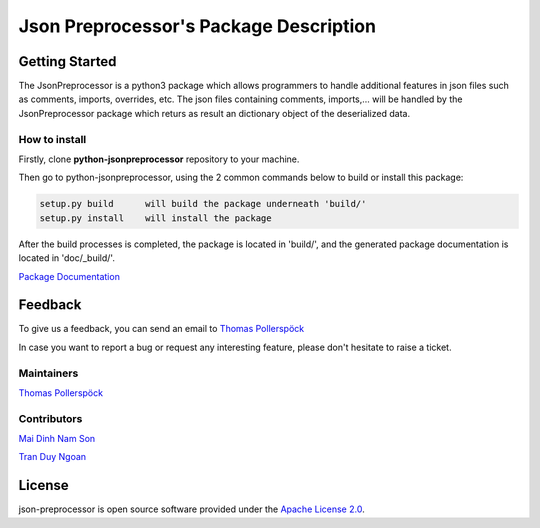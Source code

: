 .. Copyright 2020-2022 Robert Bosch Car Multimedia GmbH

   Licensed under the Apache License, Version 2.0 (the "License");
   you may not use this file except in compliance with the License.
   You may obtain a copy of the License at

   http://www.apache.org/licenses/LICENSE-2.0

   Unless required by applicable law or agreed to in writing, software
   distributed under the License is distributed on an "AS IS" BASIS,
   WITHOUT WARRANTIES OR CONDITIONS OF ANY KIND, either express or implied.
   See the License for the specific language governing permissions and
   limitations under the License.

Json Preprocessor's Package Description
=======================================

Getting Started
---------------

The JsonPreprocessor is a python3 package which allows programmers to handle  
additional features in json files such as comments, imports, overrides, etc. 
The json files containing comments, imports,... will be handled by the JsonPreprocessor 
package which returs as result an dictionary object of the deserialized data.

How to install
~~~~~~~~~~~~~~

Firstly, clone **python-jsonpreprocessor** repository to your machine.

Then go to python-jsonpreprocessor, using the 2 common commands below to build or install this package:

.. code-block::

    setup.py build      will build the package underneath 'build/'
    setup.py install    will install the package

After the build processes is completed, the package is located in 'build/', and the generated 
package documentation is located in 'doc/_build/'.



`Package Documentation <./doc/_build/html/index.html>`_


Feedback
--------

To give us a feedback, you can send an email to `Thomas Pollerspöck <Thomas.Pollerspoeck@de.bosch.com>`_ 

In case you want to report a bug or request any interesting feature, please don't 
hesitate to raise a ticket.

Maintainers
~~~~~~~~~~~

`Thomas Pollerspöck <Thomas.Pollerspoeck@de.bosch.com>`_

Contributors
~~~~~~~~~~~~

`Mai Dinh Nam Son <son.maidinhnam@vn.bosch.com>`_

`Tran Duy Ngoan <Ngoan.TranDuy@vn.bosch.com>`_

License
-------

json-preprocessor is open source software provided under the `Apache License
2.0`__. 

__ http://apache.org/licenses/LICENSE-2.0
